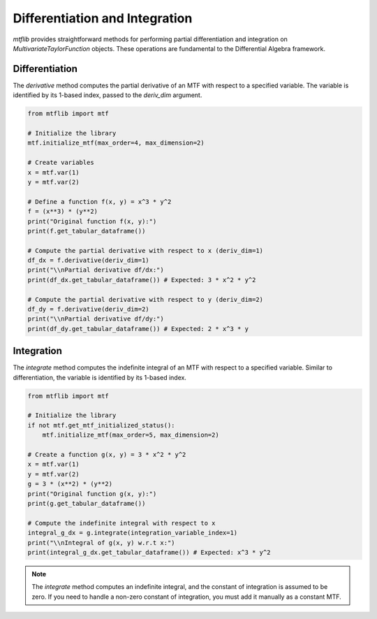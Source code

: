 .. _guide_diff_and_int:

Differentiation and Integration
===============================

`mtflib` provides straightforward methods for performing partial
differentiation and integration on `MultivariateTaylorFunction` objects. These
operations are fundamental to the Differential Algebra framework.

Differentiation
---------------

The `derivative` method computes the partial derivative of an MTF with
respect to a specified variable. The variable is identified by its 1-based
index, passed to the `deriv_dim` argument.

.. code-block:: python

   from mtflib import mtf

   # Initialize the library
   mtf.initialize_mtf(max_order=4, max_dimension=2)

   # Create variables
   x = mtf.var(1)
   y = mtf.var(2)

   # Define a function f(x, y) = x^3 * y^2
   f = (x**3) * (y**2)
   print("Original function f(x, y):")
   print(f.get_tabular_dataframe())

   # Compute the partial derivative with respect to x (deriv_dim=1)
   df_dx = f.derivative(deriv_dim=1)
   print("\\nPartial derivative df/dx:")
   print(df_dx.get_tabular_dataframe()) # Expected: 3 * x^2 * y^2

   # Compute the partial derivative with respect to y (deriv_dim=2)
   df_dy = f.derivative(deriv_dim=2)
   print("\\nPartial derivative df/dy:")
   print(df_dy.get_tabular_dataframe()) # Expected: 2 * x^3 * y


Integration
-----------

The `integrate` method computes the indefinite integral of an MTF with
respect to a specified variable. Similar to differentiation, the variable
is identified by its 1-based index.

.. code-block:: python

   from mtflib import mtf

   # Initialize the library
   if not mtf.get_mtf_initialized_status():
       mtf.initialize_mtf(max_order=5, max_dimension=2)

   # Create a function g(x, y) = 3 * x^2 * y^2
   x = mtf.var(1)
   y = mtf.var(2)
   g = 3 * (x**2) * (y**2)
   print("Original function g(x, y):")
   print(g.get_tabular_dataframe())

   # Compute the indefinite integral with respect to x
   integral_g_dx = g.integrate(integration_variable_index=1)
   print("\\nIntegral of g(x, y) w.r.t x:")
   print(integral_g_dx.get_tabular_dataframe()) # Expected: x^3 * y^2

.. note::
   The `integrate` method computes an indefinite integral, and the constant
   of integration is assumed to be zero. If you need to handle a non-zero
   constant of integration, you must add it manually as a constant MTF.
